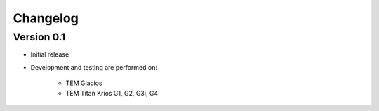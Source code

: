Changelog
---------

Version 0.1
^^^^^^^^^^^

* Initial release
* Development and testing are performed on:

    - TEM Glacios
    - TEM Titan Krios G1, G2, G3i, G4

